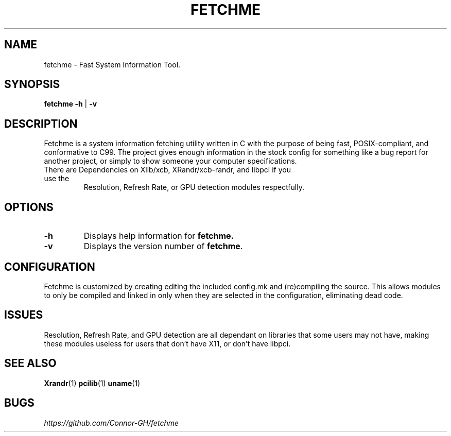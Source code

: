 .TH FETCHME 1 fetchme-v1.4.1
.SH "NAME"
.PP
fetchme - Fast System Information Tool.
.SH "SYNOPSIS"
.PP
\fBfetchme\fP \fB-h \fR|\fB -v\fP
.SH "DESCRIPTION"
.PP
Fetchme is a system information fetching utility written in C with the
purpose of being fast, POSIX-compliant, and conformative to C99.
The project gives enough information in the stock config for something
like a bug report for another project, or simply to show someone your
computer specifications.

.TP
There are Dependencies on Xlib/xcb, XRandr/xcb-randr, and libpci if you use the
Resolution, Refresh Rate, or GPU detection modules respectfully.
.SH "OPTIONS"
.TP
.BR \-h
Displays help information for \fBfetchme.\fR
.TP
.BR \-v
Displays the version number of \fBfetchme\fR.
.PP
.SH "CONFIGURATION"
.PP
Fetchme is customized by creating editing the included config.mk
and (re)compiling the source. This allows modules to only be
compiled and linked in only when they are selected in the configuration,
eliminating dead code.
.SH "ISSUES"
.PP
Resolution, Refresh Rate, and GPU detection are all dependant on
libraries that some users may not have, making these modules useless
for users that don't have X11, or don't have libpci.
.SH "SEE ALSO"
.PP
\fBXrandr\fP(1) \fBpcilib\fP(1) \fBuname\fP(1)
.SH "BUGS"
.PP
\fIhttps://github.com/Connor-GH/fetchme\fP
